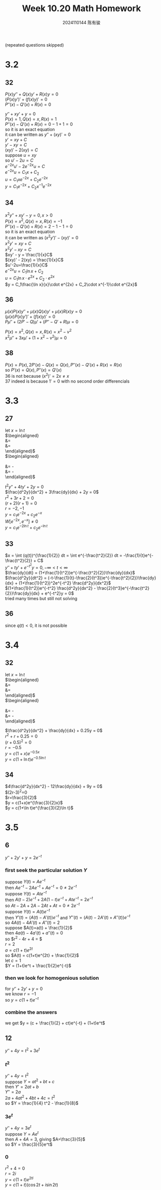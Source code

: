 #+TITLE: Week 10.20 Math Homework
#+AUTHOR: 2024110144 陈有骏
#+LATEX_COMPILER: xelatex
#+LATEX_CLASS: article
#+LATEX_CLASS_OPTIONS: [a4paper,10pt]
#+LATEX_HEADER: \usepackage[margin=0.5in]{geometry}
#+LATEX_HEADER: \usepackage{xeCJK}
#+LATEX_HEADER: \usepackage{fontspec}
#+LATEX_HEADER: \usepackage{amsmath}
#+LATEX_HEADER: \setCJKmainfont{WenQuanYi Zen Hei}
#+OPTIONS: \n:t toc:nil num:nil date:nil

#+begin_comment
3.2 31-38 mod 2 (P133)
3.3 25-36 mod 3 (P139)
3.4 30-34 mod 2 (P147)
3.5 1-30 mod 6 (P155)
3.6 1-26 mod 5 (P160)
#+end_comment

(repeated questions skipped)

* 3.2
** 32
$P(x)y''+Q(x)y'+R(x)y=0$
$(P(x)y')'+(f(x)y)'=0$
$P''(x)-Q'(x)+R(x)=0$

$y''+xy'+y=0$
$P(x)=1, Q(x)=x, R(x)=1$
$P''(x)-Q'(x)+R(x)=0-1+1=0$
so it is an exact equation
it can be written as $y''+(xy)'=0$
$y' = xy + C$
$y' - xy = C$
$(xy)' - 2(xy) = C$
suppose $u=xy$
so $u' - 2u = C$
$e^{-2x}u' - 2e^{-2x}u = C$
$e^{-2x}u = C_1x + C_2$
$u = C_1xe^{-2x} + C_2e^{-2x}$
$y = C_1e^{-2x} + C_2x^{-1}e^{-2x}$
** 34
$x^2y''+xy'-y=0, x>0$
$P(x)=x^2, Q(x)=x, R(x)=-1$
$P''(x)-Q'(x)+R(x)=2-1-1=0$
so it is an exact equation
it can be written as $(x^2y')'-(xy)'=0$
$x^2y'=xy + C$
$x^2y' - xy = C$
$xy' - y = \frac{1}{x}C$
$(xy)' - 2(xy) = \frac{1}{x}C$
$u'-2u=\frac{1}{x}C$
$e^{-2x}u=C_1\ln x + C_2$
$u = C_1\ln x\cdot e^{2x} + C_2\cdot e^{2x}$
$y = C_1\frac{\ln x}{x}\cdot e^{2x} + C_2\cdot x^{-1}\cdot e^{2x}$
** 36
$\mu(x)P(x)y'' + \mu(x)Q(x)y' + \mu(x)R(x)y=0$
$(\mu(x)P(x)y')' + (f(x)y)'=0$
$P\mu'' + (2P' - Q)\mu' + (P'' - Q' + R)\mu = 0$

$P(x)=x^2, Q(x)=x, R(x)=x^2-v^2$
$x^2\mu'' + 3x\mu' + (1 + x^2 - v^2)\mu = 0$
** 38
$P(x)=P(x), 2P'(x)-Q(x)=Q(x), P''(x)-Q'(x)+R(x) = R(x)$
so $P'(x)=Q(x), P''(x)=Q'(x)$
$36$ is not because $(x^2)'=2x\neq x$
$37$ indeed is because $1'=0$ with no second order differencials
* 3.3
** 27
let $x=\ln t$
$\begin{aligned}
\frac{dy}{dt} &= \frac{dy}{dx}\frac{dx}{dt}\\
&=\frac{dy}{tdx}
\end{aligned}$
$\begin{aligned}
\frac{d^2y}{dt^2}
&= \frac{1}{t}\frac{d^2y}{dxdt} - \frac{1}{t^2} \frac{dy}{dx}\\
&= \frac{1}{t^2}\frac{d^2y}{dx^2} - \frac{1}{t^2} \frac{dy}{dx}
\end{aligned}$

$t^2y'' + 4ty' + 2y = 0$
$\frac{d^2y}{dx^2} + 3\frac{dy}{dx} + 2y = 0$
$r^2+3r+2=0$
$(r+2)(r+1)=0$
$r=-2, -1$
$y=c_1e^{-2x}+c_2e^{-x}$
$W[e^{-2x}, e^{-x}] \neq 0$
$y=c_1e^{-2\ln t}+c_2e^{-\ln t}$
** 33
$x = \int (q(t))^{\frac{1}{2}} dt = \int e^{-\frac{t^2}{2}} dt = -\frac{1}{t}e^{-\frac{t^2}{2}} + C$
$y'' + ty' + e^{-t^2}y = 0, -\infty<t<\infty$
$\frac{dy}{dt} = (1+\frac{1}{t^2})e^{-\frac{t^2}{2}}\frac{dy}{dx}$
$\frac{d^2y}{dt^2} = (-t-\frac{1}{t}-\frac{2}{t^3})e^{-\frac{t^2}{2}}\frac{dy}{dx} + (1+\frac{1}{t^2})^2e^{-t^2} \frac{d^2y}{dx^2}$
$(1+\frac{1}{t^2})e^{-t^2} \frac{d^2y}{dx^2} - \frac{2}{t^3}e^{-\frac{t^2}{2}}\frac{dy}{dx} + e^{-t^2}y = 0$
tried many times but still not solving
** 36
since $q(t)<0$, it is not possible
* 3.4
** 32
let $x=\ln t$
$\begin{aligned}
\frac{dy}{dt} &= \frac{dy}{dx}\frac{dx}{dt}\\
&=\frac{dy}{tdx}
\end{aligned}$
$\begin{aligned}
\frac{d^2y}{dt^2}
&= \frac{1}{t}\frac{d^2y}{dxdt} - \frac{1}{t^2} \frac{dy}{dx}\\
&= \frac{1}{t^2}\frac{d^2y}{dx^2} - \frac{1}{t^2} \frac{dy}{dx}
\end{aligned}$

$\frac{d^2y}{dx^2} + \frac{dy}{dx} + 0.25y = 0$
$r^2+r+0.25=0$
$(r+0.5)^2=0$
$r=-0.5$
$y = c(1+x)e^{-0.5x}$
$y = c(1+\ln t)e^{-0.5\ln t}$
** 34
$4\frac{d^2y}{dx^2} - 12\frac{dy}{dx} + 9y = 0$
$(2r-3)^2=0
$r=\frac{3}{2}$
$y = c(1+x)e^{\frac{3}{2}x}$
$y = c(1+\ln t)e^{\frac{3}{2}\ln t}$
* 3.5
** 6
$y''+2y'+y=2e^{-t}$
*** first seek the particular solution $Y$
suppose $Y(t) = Ae^{-t}$
then $Ae^{-t} - 2Ae^{-t} + Ae^{-t} = 0\neq 2e^{-t}$
suppose $Y(t) = Ate^{-t}$
then $A(t-2)e^{-t} + 2A(1-t)e^{-t} + Ate^{-t} = 2e^{-t}$
so $At - 2A + 2A - 2At + At = 0\neq 2e^{-t}$
suppose $Y(t) = A(t)e^{-t}$
then $Y'(t) = (A(t)-A'(t))e^{-t}$ and $Y''(t) = (A(t) - 2A'(t) + A''(t))e^{-t}$
so $4A(t) - 4A'(t) + A''(t) = 2$
suppose $A(t)=a(t) + \frac{1}{2}$
then $4a(t) - 4a'(t) + a''(t) = 0$
so $r^2 - 4r + 4 = $
$r=2$
$a = c(1+t)e^{2t}$
so $A(t) = c(1+t)e^{2t} + \frac{1}{2}$
let $c = 1$
$Y = (1+t)e^t + \frac{1}{2}e^{-t}$
*** then we look for homogenious solution
for $y'' + 2y' + y = 0$
we know $r = -1$
so $y = c(1+t)e^{-t}$
*** combine the answers
we get $y = (c + \frac{1}{2} + ct)e^{-t} + (1+t)e^t$

** 12
$y'' + 4y = t^2 + 3e^t$
*** $t^2$
$y'' + 4y = t^2$
suppose $Y = at^2 + bt + c$
then $Y' = 2at + b$
$Y'' = 2a$
$2a + 4at^2 + 4bt + 4c = t^2$
so $Y = \frac{1}{4} t^2 - \frac{1}{8}$
*** $3e^t$
$y'' + 4y = 3e^t$
suppose $Y = Ae^t$
then $A + 4A = 3$, giving $A=\frac{3}{5}$
so $Y = \frac{3}{5}e^t$
*** $0$
$r^2 + 4 = 0$
$r = 2i$
$y = c(1+t)e^{2ti}$
$y = c(1+t)(\cos 2t + i\sin 2t)$
*** combine
$y = c(1+t)(\cos 2t + i\sin 2t) + \frac{1}{4} t^2 + \frac{3}{5}e^t - \frac{1}{8}$
** 18
$y'' + 2y' + 2y = 3e^{-t} + 2e^{-t}\cos t + 4e^{-t}t^2\sin t$
*** a
$Y = Ae^{-t} + (B\cos t + C\sin t)e^{-t} + ((Dt^2+Et+F)\cos t + (Gt^2 + Ht + I)\sin t)e^{-t}$
which is $Y = e^{-t}((A_0t^2 + A_1t + A_2)\cos t + (B_0t^2 + B_1t + B_2)\sin t + C)$
*** b
suppose $y_1(t) = y(t)$ and $y_2(t) = y_1'(t)$
as suggested by [[https://math.umd.edu/~petersd/460/html/ode45_demo2.html][this link]] on University of Maryland math page
and [[https://gistlib.com/matlab/solve-second-order-differential-equation-in-matlab][this link]] on gistlib
similar info can be found on MathWork's webpage
need initial condition, since $y_2'(0) + y_2(0) + y_1(0) = 5$
and we just need a particular solution, use $y_2(0) = 0, y_1(0) = 0$ 
we have $\begin{bmatrix} y_1' \\ y_2' \end{bmatrix} = \begin{bmatrix} y_2 \\ 3e^{-t} + 2e^{-t}\cos t + 4e^{-t}t^2\sin t - 2y_2 - 2y_1 \end{bmatrix}$
and $\begin{bmatrix} y_1(0) \\ y_2(0) \end{bmatrix} = \begin{bmatrix} 0 \\ 0 \end{bmatrix}$
now use octave (compatible with matlab by syntax) to plot a particular $y$ solution
#+begin_src octave :results file graphics :file 3.5-18-b.png :exports both
  f = @(t, y) [y(2); exp(-t)*(3 + 2*cos(t) + 4*realpow(t, 2)*sin(t)) - 2*y(2) - 2*y(1)];
  %% this is a vector function, y(2) means the second row, first element in matrix y
  t0 = 0; tn = 20; y0 = [0; 0];

  [ts, ys] = ode45(f, [t0, tn], y0); % use ode45 to solve IVP (1st O.D.E. only)

  figure(1, "visible", "off"); % walkaround from org doc, open an invisible window for plotting
  plot(ts, ys(:, 1), "blue"); % plot solution y(t)
  title("y(t) when y(0)=y'(0)=0");
  xlabel('t');
  ylabel('y');
  grid on;
  print -dpng 3.5-18-b.png; % mannually safe whatever on the window
  ans = "3.5-18-b.png";
#+end_src

#+RESULTS:
[[file:3.5-18-b.png]]

** 24
*** $y''+y=t$
for $y''+y=0$, we have $r=i$
so $y = c(1+t)e^{it}$
for $y''+y=t$, a particular solution,
we suppose $Y = At+B$
so $At+B=t$, indicating $A=1, B=0$
so $Y=t$
giving $y = c(1+t)(\cos t + i\sin t) + t$
apply initial conditions
we get $c = 0$
so $y = t$
*** $y'' + y = \pi e^{\pi - t}$
we know $y(\pi)=\pi, y'(\pi)=1$ as new initial values
suppose $Y = Ae^{\pi - t}$
we get $2A = \pi$
so $Y=\frac{\pi}{2} e^{\pi - t}$
$y = c(1+t)(\cos t + i\sin t) + \frac{\pi}{2} e^{\pi - t}$
considering $t=\pi$, we get $-c(1+\pi) = \frac{\pi}{2}$
so $c = -\frac{\pi}{2+2\pi}$
$y = -\frac{\pi}{2+2\pi}(1+t)(\cos t + i\sin t) + \frac{\pi}{2} e^{\pi - t}$
then use gnuplot to plot whole function
#+begin_src gnuplot :results file graphics :file 3.5-24.png :exports both
  set xlabel "t";
  unset ylabel;
  unset zlabel;
  set parametric;
  set view 60, 150, 1, 1;
  set urange [0:10];
  unset title;

  f(x) = (x <= pi) ? x : -pi/(2+2*pi)*(1+x)*exp(I*x)+pi/2*exp(pi-x);

  splot u, real(f(u)), real(-I*f(u)) notitle;
#+end_src

#+RESULTS:
[[file:3.5-24.png]]

** 30
$y''+2y'=(D^2+2D)y=3+4\sin(2t)$
$D^2+2D=D(D+2)$
so $r_1=0, r_2=-2$
let $u=(D+2)y$
don't understand the "D denotes differetiation with respect to t" statement
* 3.6
** 5
$y''+9y = 9\sec^2(3t), 0<t<\frac{\pi}{6}$
suppose $Y = A\sec (6t) + B\csc (6t)$
for $y'' + 9y = 0$
we know $r^2 + 9 = 0$
so $y = c(1+t)e^{3ti}$
where $y_1 = e^{3ti}, y_2 = te^{3ti}$
then $W[y_1, y_2] = e^{6ti}$
pick $t_0 = 0$
we have $Y = -e^{3ti}\int_0^t \frac{se^{3si}\cdot 9\sec^2(3s)}{e^{6si}} ds + te^{3ti} \int_0^t \frac{e^{3si}\cdot 9\sec^2(3s)}{3^{6si}} ds$
so the general solution is $y = c(1+t)e^{3ti} + -e^{3ti}\int_0^t \frac{se^{3si}\cdot 9\sec^2(3s)}{e^{6si}} ds + te^{3ti} \int_0^t \frac{e^{3si}\cdot 9\sec^2(3s)}{3^{6si}} ds$
** 10
$t^2y'' - 2y = 3t^2 - 1, t>0; y_1(t) = t^2, y_2(t) = t^{-1}$
for $y_1$, $2t^2 - 2t^2 = 0$
for $y_2$, $2t^2\cdot t^{-3} - 2t^{-1} = 0$
$W[y_1, y_2] = -3 \neq 0$
so they satisfy the corresponding homogenious equation
and constitutes a fundamental solution set
here $g(t) = 3t^2 - 1$
let $t_0 = 1$
we have
$\begin{aligned}
Y(t) &= \frac{t^2}{3}\int_{t_0}^t \frac{1}{s} (3s^2 - 1) ds - \frac{1}{3t} \int_{t_0}^t s^2(3s^2 - 1) ds\\
&= \frac{t^2}{3}\int_{t_0}^t (3s - \frac{1}{s}) ds - \frac{1}{3t} \int_{t_0}^t (3s^4 - s^2) ds\\
&= \frac{t^2}{3}(\frac{3}{2}s^2 - \ln s + C_1)|_{t_0}^t - \frac{1}{3t} (\frac{3}{5} s^5 - \frac{1}{3} s^2|_{t_0}^t\\
&= \frac{t^2}{3}(\frac{3}{2}(t^2-t_0^2) - \ln \frac{t}{t_0}) - \frac{1}{3t} (\frac{3}{5} (t^5-t_0^5) - \frac{1}{3} (t^2-t_0^2)\\
&= \frac{t^2}{2}(t^2-t_0^2) - \frac{t^2}{3}\ln \frac{t}{t_0} - \frac{1}{5t} (t^5-t_0^5) + \frac{1}{9t} (t^2-t_0^2)\\
&= \frac{t^2}{2}(t^2-1) - \frac{t^2}{3}\ln t - \frac{1}{5t} (t^5-1) + \frac{1}{9t} (t^2-1)
\end{aligned}$

** 15
$x^2y''+xy'+(x^2-\frac{1}{4})y = 3x^{\frac{3}{2}}\sin x, x>0; y_1(x)=x^{-\frac{1}{2}}\sin x, y_2(x) = x^{-\frac{1}{2}}\cos x$
let $t=\ln x$, $y' = \frac{1}{x}\frac{dy}{dt}$, $y'' = \frac{1}{x^2}\frac{d^2y}{dt^2} - \frac{1}{x^2} \frac{dy}{dt}$
so $\frac{d^2y}{dt^2} + (e^{2t}-\frac{1}{4})y = 3e^{\frac{3}{2}t}\sin e^t, t\in\mathbb{R}$
with shifted $y_1, y_2$
and $y_1(t) = e^{-\frac{1}{2}t}\sin e^t, y_2(t) = e^{-\frac{1}{2}t}\cos e^t$
apply $y_1$,
get $-\frac{1}{2}e^{-\frac{1}{2}t}\sin e^t + e^{\frac{1}{2}t}\cos e^t + (e^{2t}-\frac{1}{4})e^{-\frac{1}{2}t}\sin e^t$
not zero, not knowing where is wrong
** 20
question $16$ tells us $Y(t)= \int_{t_0}^t \frac{y_1(s)y_2(t)-y_2(s)y_1(t)}{y_1(s)y_2'(s)-y_1'(s)y_2(s)} g(s) ds$
for $y'' - 2\lambda y' + (\lambda^2+\mu^2) y = 0$
$y_1 = e^{(\lambda + \mu i)t}, y_2 = e^{(\lambda - \mu i)t}$
$y_1' = (\lambda + \mu i)e^{(\lambda + \mu i)t}, y_2' = (\lambda - \mu i)e^{(\lambda - \mu i)t}$
$Y(t) = \int_{t_0}^t \frac{e^{(\lambda + \mu i)s}e^{(\lambda - \mu i)t}-e^{(\lambda - \mu i)s}e^{(\lambda + \mu i)t}}{e^{(\lambda + \mu i)s}(\lambda - \mu i)e^{(\lambda - \mu i)s}-(\lambda + \mu i)e^{(\lambda + \mu i)s}e^{(\lambda - \mu i)s}} g(s) ds$
so $y = Ae^{(\lambda + \mu i)t} + Be^{(\lambda - \mu i)t} + \int_{t_0}^t \frac{e^{(\lambda + \mu i)s}e^{(\lambda - \mu i)t}-e^{(\lambda - \mu i)s}e^{(\lambda + \mu i)t}}{e^{(\lambda + \mu i)s}(\lambda - \mu i)e^{(\lambda - \mu i)s}-(\lambda + \mu i)e^{(\lambda + \mu i)s}e^{(\lambda - \mu i)s}} g(s) ds$
** 25
$t^2y'' + 7ty' + 5y = t, t>0; y_1(t) = \frac{1}{t}$
first change with $x=\ln t$, and switch $y, y_1$
so $y'' + 6y' + 5y = e^x, x\in\mathbb{R}; y_1(x) = e^{-x}$
suppose $y(x) = v(x)y_1(x)$
then $e^{-x}v'' + 4e^{-x}v' = e^{-x}$
so $v'' + 4v' = 1$
suppose $u(x) = v'(x) - \frac{1}{4}$
then $u' + 4u = 0$
so $e^{4x}u' + 4e^{4x}u = 0$
giving $e^{4x}u = C$
which means $u(x) = Ce^{-4x}$
then $v'(x) = Ce^{-4x} + \frac{1}{4}$
so $v(x) = Ae^{-4x} + \frac{1}{4}x + B$
then $y(x) = Ae^{-5x} + \frac{1}{4}xe^{-x} + Be^{-x}$
so the original $y(t) = \frac{A}{t^5} + \frac{\ln t}{4t} + \frac{B}{t}$

